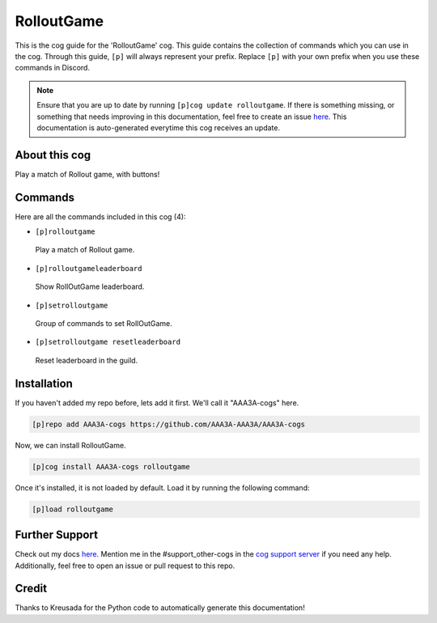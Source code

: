.. _rolloutgame:
===========
RolloutGame
===========

This is the cog guide for the 'RolloutGame' cog. This guide contains the collection of commands which you can use in the cog.
Through this guide, ``[p]`` will always represent your prefix. Replace ``[p]`` with your own prefix when you use these commands in Discord.

.. note::

    Ensure that you are up to date by running ``[p]cog update rolloutgame``.
    If there is something missing, or something that needs improving in this documentation, feel free to create an issue `here <https://github.com/AAA3A-AAA3A/AAA3A-cogs/issues>`_.
    This documentation is auto-generated everytime this cog receives an update.

--------------
About this cog
--------------

Play a match of Rollout game, with buttons!

--------
Commands
--------

Here are all the commands included in this cog (4):

* ``[p]rolloutgame``
 Play a match of Rollout game.

* ``[p]rolloutgameleaderboard``
 Show RollOutGame leaderboard.

* ``[p]setrolloutgame``
 Group of commands to set RollOutGame.

* ``[p]setrolloutgame resetleaderboard``
 Reset leaderboard in the guild.

------------
Installation
------------

If you haven't added my repo before, lets add it first. We'll call it
"AAA3A-cogs" here.

.. code-block:: ini

    [p]repo add AAA3A-cogs https://github.com/AAA3A-AAA3A/AAA3A-cogs

Now, we can install RolloutGame.

.. code-block:: ini

    [p]cog install AAA3A-cogs rolloutgame

Once it's installed, it is not loaded by default. Load it by running the following command:

.. code-block:: ini

    [p]load rolloutgame

---------------
Further Support
---------------

Check out my docs `here <https://aaa3a-cogs.readthedocs.io/en/latest/>`_.
Mention me in the #support_other-cogs in the `cog support server <https://discord.gg/GET4DVk>`_ if you need any help.
Additionally, feel free to open an issue or pull request to this repo.

------
Credit
------

Thanks to Kreusada for the Python code to automatically generate this documentation!
